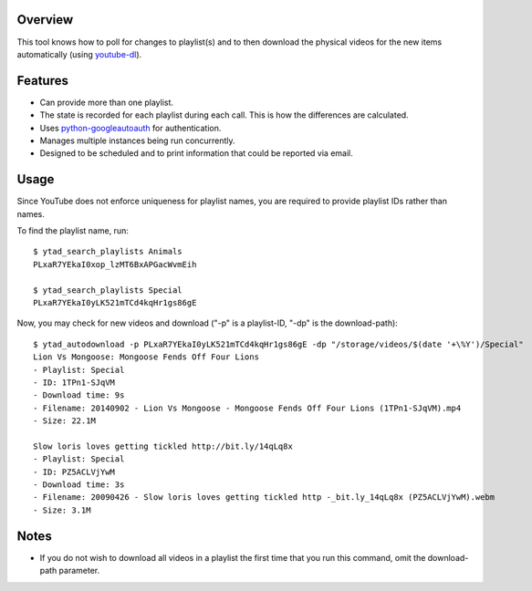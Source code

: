 Overview
========

This tool knows how to poll for changes to playlist(s) and to then download the physical videos for the new items automatically (using `youtube-dl <https://github.com/rg3/youtube-dl>`_).


Features
========

- Can provide more than one playlist.
- The state is recorded for each playlist during each call. This is how the differences are calculated.
- Uses `python-googleautoauth <https://github.com/dsoprea/python-googleautoauth>`_ for authentication.
- Manages multiple instances being run concurrently.
- Designed to be scheduled and to print information that could be reported via email.


Usage
=====

Since YouTube does not enforce uniqueness for playlist names, you are required to provide playlist IDs rather than names.

To find the playlist name, run::

    $ ytad_search_playlists Animals
    PLxaR7YEkaI0xop_lzMT6BxAPGacWvmEih

    $ ytad_search_playlists Special
    PLxaR7YEkaI0yLK521mTCd4kqHr1gs86gE

Now, you may check for new videos and download ("-p" is a playlist-ID, "-dp" is the download-path)::

    $ ytad_autodownload -p PLxaR7YEkaI0yLK521mTCd4kqHr1gs86gE -dp "/storage/videos/$(date '+\%Y')/Special"
    Lion Vs Mongoose: Mongoose Fends Off Four Lions
    - Playlist: Special
    - ID: 1TPn1-SJqVM
    - Download time: 9s
    - Filename: 20140902 - Lion Vs Mongoose - Mongoose Fends Off Four Lions (1TPn1-SJqVM).mp4
    - Size: 22.1M

    Slow loris loves getting tickled http://bit.ly/14qLq8x
    - Playlist: Special
    - ID: PZ5ACLVjYwM
    - Download time: 3s
    - Filename: 20090426 - Slow loris loves getting tickled http -_bit.ly_14qLq8x (PZ5ACLVjYwM).webm
    - Size: 3.1M


Notes
=====

- If you do not wish to download all videos in a playlist the first time that you run this command, omit the download-path parameter.
